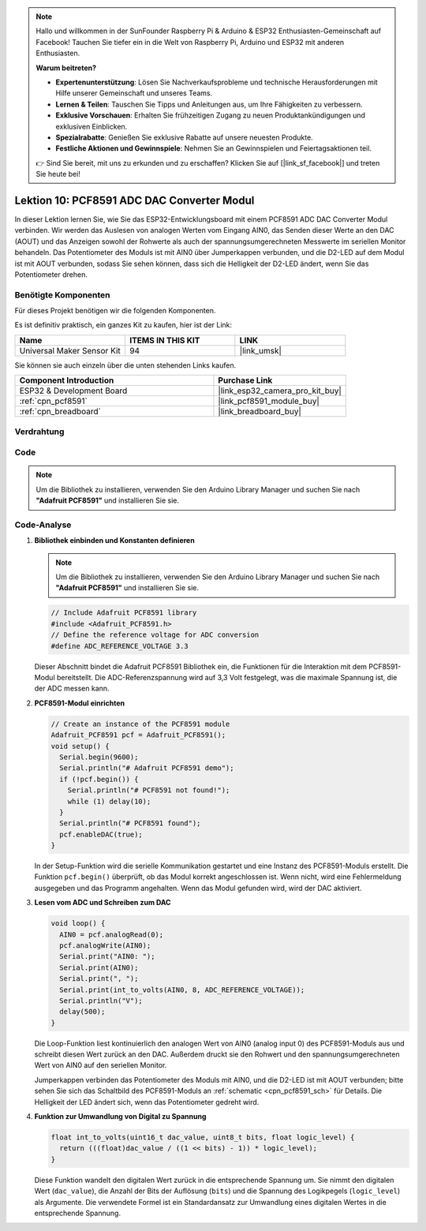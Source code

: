 .. note::

   Hallo und willkommen in der SunFounder Raspberry Pi & Arduino & ESP32 Enthusiasten-Gemeinschaft auf Facebook! Tauchen Sie tiefer ein in die Welt von Raspberry Pi, Arduino und ESP32 mit anderen Enthusiasten.

   **Warum beitreten?**

   - **Expertenunterstützung**: Lösen Sie Nachverkaufsprobleme und technische Herausforderungen mit Hilfe unserer Gemeinschaft und unseres Teams.
   - **Lernen & Teilen**: Tauschen Sie Tipps und Anleitungen aus, um Ihre Fähigkeiten zu verbessern.
   - **Exklusive Vorschauen**: Erhalten Sie frühzeitigen Zugang zu neuen Produktankündigungen und exklusiven Einblicken.
   - **Spezialrabatte**: Genießen Sie exklusive Rabatte auf unsere neuesten Produkte.
   - **Festliche Aktionen und Gewinnspiele**: Nehmen Sie an Gewinnspielen und Feiertagsaktionen teil.

   👉 Sind Sie bereit, mit uns zu erkunden und zu erschaffen? Klicken Sie auf [|link_sf_facebook|] und treten Sie heute bei!

.. _esp32_lesson10_pcf8591:

Lektion 10: PCF8591 ADC DAC Converter Modul
==============================================

In dieser Lektion lernen Sie, wie Sie das ESP32-Entwicklungsboard mit einem PCF8591 ADC DAC Converter Modul verbinden. Wir werden das Auslesen von analogen Werten vom Eingang AIN0, das Senden dieser Werte an den DAC (AOUT) und das Anzeigen sowohl der Rohwerte als auch der spannungsumgerechneten Messwerte im seriellen Monitor behandeln. Das Potentiometer des Moduls ist mit AIN0 über Jumperkappen verbunden, und die D2-LED auf dem Modul ist mit AOUT verbunden, sodass Sie sehen können, dass sich die Helligkeit der D2-LED ändert, wenn Sie das Potentiometer drehen.

Benötigte Komponenten
--------------------------

Für dieses Projekt benötigen wir die folgenden Komponenten.

Es ist definitiv praktisch, ein ganzes Kit zu kaufen, hier ist der Link:

.. list-table::
    :widths: 20 20 20
    :header-rows: 1

    *   - Name	
        - ITEMS IN THIS KIT
        - LINK
    *   - Universal Maker Sensor Kit
        - 94
        - |link_umsk|

Sie können sie auch einzeln über die unten stehenden Links kaufen.

.. list-table::
    :widths: 30 20
    :header-rows: 1

    *   - Component Introduction
        - Purchase Link

    *   - ESP32 & Development Board
        - |link_esp32_camera_pro_kit_buy|
    *   - :ref:`cpn_pcf8591`
        - |link_pcf8591_module_buy|
    *   - :ref:`cpn_breadboard`
        - |link_breadboard_buy|

Verdrahtung
---------------------------

.. image:: img/Lesson_10_PCF8591_Module_esp32_bb.png
    :width: 100%

Code
---------------------------

.. note:: 
   Um die Bibliothek zu installieren, verwenden Sie den Arduino Library Manager und suchen Sie nach **"Adafruit PCF8591"** und installieren Sie sie. 

.. raw:: html

    <iframe src=https://create.arduino.cc/editor/sunfounder01/5f184da9-9ea5-4c8a-877e-a7a41abf8c15/preview?embed style="height:510px;width:100%;margin:10px 0" frameborder=0></iframe>

Code-Analyse
---------------------------

#. **Bibliothek einbinden und Konstanten definieren**

   .. note:: 
      Um die Bibliothek zu installieren, verwenden Sie den Arduino Library Manager und suchen Sie nach **"Adafruit PCF8591"** und installieren Sie sie. 

   .. code-block:: arduino

      // Include Adafruit PCF8591 library
      #include <Adafruit_PCF8591.h>
      // Define the reference voltage for ADC conversion
      #define ADC_REFERENCE_VOLTAGE 3.3

   Dieser Abschnitt bindet die Adafruit PCF8591 Bibliothek ein, die Funktionen für die Interaktion mit dem PCF8591-Modul bereitstellt. Die ADC-Referenzspannung wird auf 3,3 Volt festgelegt, was die maximale Spannung ist, die der ADC messen kann.

#. **PCF8591-Modul einrichten**

   .. code-block:: arduino

      // Create an instance of the PCF8591 module
      Adafruit_PCF8591 pcf = Adafruit_PCF8591();
      void setup() {
        Serial.begin(9600);
        Serial.println("# Adafruit PCF8591 demo");
        if (!pcf.begin()) {
          Serial.println("# PCF8591 not found!");
          while (1) delay(10);
        }
        Serial.println("# PCF8591 found");
        pcf.enableDAC(true);
      }

   In der Setup-Funktion wird die serielle Kommunikation gestartet und eine Instanz des PCF8591-Moduls erstellt. Die Funktion ``pcf.begin()`` überprüft, ob das Modul korrekt angeschlossen ist. Wenn nicht, wird eine Fehlermeldung ausgegeben und das Programm angehalten. Wenn das Modul gefunden wird, wird der DAC aktiviert.

#. **Lesen vom ADC und Schreiben zum DAC**

   .. code-block:: arduino

      void loop() {
        AIN0 = pcf.analogRead(0);
        pcf.analogWrite(AIN0);
        Serial.print("AIN0: ");
        Serial.print(AIN0);
        Serial.print(", ");
        Serial.print(int_to_volts(AIN0, 8, ADC_REFERENCE_VOLTAGE));
        Serial.println("V");
        delay(500);
      }

   Die Loop-Funktion liest kontinuierlich den analogen Wert von AIN0 (analog input 0) des PCF8591-Moduls aus und schreibt diesen Wert zurück an den DAC. Außerdem druckt sie den Rohwert und den spannungsumgerechneten Wert von AIN0 auf den seriellen Monitor.

   Jumperkappen verbinden das Potentiometer des Moduls mit AIN0, und die D2-LED ist mit AOUT verbunden; bitte sehen Sie sich das Schaltbild des PCF8591-Moduls an :ref:`schematic <cpn_pcf8591_sch>` für Details. Die Helligkeit der LED ändert sich, wenn das Potentiometer gedreht wird.

#. **Funktion zur Umwandlung von Digital zu Spannung**

   .. code-block:: arduino

      float int_to_volts(uint16_t dac_value, uint8_t bits, float logic_level) {
        return (((float)dac_value / ((1 << bits) - 1)) * logic_level);
      }

   Diese Funktion wandelt den digitalen Wert zurück in die entsprechende Spannung um. Sie nimmt den digitalen Wert (``dac_value``), die Anzahl der Bits der Auflösung (``bits``) und die Spannung des Logikpegels (``logic_level``) als Argumente. Die verwendete Formel ist ein Standardansatz zur Umwandlung eines digitalen Wertes in die entsprechende Spannung.
